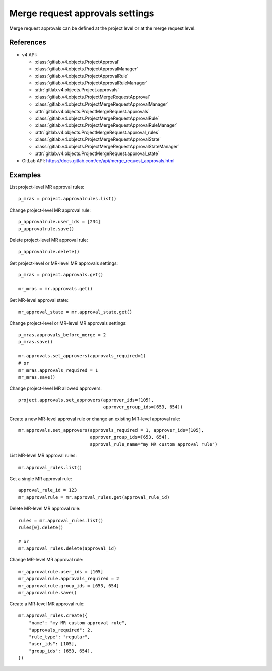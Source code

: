 ################################
Merge request approvals settings
################################

Merge request approvals can be defined at the project level or at the merge
request level.

References
----------

* v4 API:

  + :class:`gitlab.v4.objects.ProjectApproval`
  + :class:`gitlab.v4.objects.ProjectApprovalManager`
  + :class:`gitlab.v4.objects.ProjectApprovalRule`
  + :class:`gitlab.v4.objects.ProjectApprovalRuleManager`
  + :attr:`gitlab.v4.objects.Project.approvals`
  + :class:`gitlab.v4.objects.ProjectMergeRequestApproval`
  + :class:`gitlab.v4.objects.ProjectMergeRequestApprovalManager`
  + :attr:`gitlab.v4.objects.ProjectMergeRequest.approvals`
  + :class:`gitlab.v4.objects.ProjectMergeRequestApprovalRule`
  + :class:`gitlab.v4.objects.ProjectMergeRequestApprovalRuleManager`
  + :attr:`gitlab.v4.objects.ProjectMergeRequest.approval_rules`
  + :class:`gitlab.v4.objects.ProjectMergeRequestApprovalState`
  + :class:`gitlab.v4.objects.ProjectMergeRequestApprovalStateManager`
  + :attr:`gitlab.v4.objects.ProjectMergeRequest.approval_state`

* GitLab API: https://docs.gitlab.com/ee/api/merge_request_approvals.html

Examples
--------

List project-level MR approval rules::

    p_mras = project.approvalrules.list()

Change project-level MR approval rule::

    p_approvalrule.user_ids = [234]
    p_approvalrule.save()

Delete project-level MR approval rule::

    p_approvalrule.delete()

Get project-level or MR-level MR approvals settings::

    p_mras = project.approvals.get()

    mr_mras = mr.approvals.get()

Get MR-level approval state::

    mr_approval_state = mr.approval_state.get()

Change project-level or MR-level MR approvals settings::

    p_mras.approvals_before_merge = 2
    p_mras.save()

    mr.approvals.set_approvers(approvals_required=1)
    # or
    mr_mras.approvals_required = 1
    mr_mras.save()

Change project-level MR allowed approvers::

    project.approvals.set_approvers(approver_ids=[105],
                                    approver_group_ids=[653, 654])

Create a new MR-level approval rule or change an existing MR-level approval rule::

    mr.approvals.set_approvers(approvals_required = 1, approver_ids=[105],
                               approver_group_ids=[653, 654],
                               approval_rule_name="my MR custom approval rule")

List MR-level MR approval rules::

    mr.approval_rules.list()

Get a single MR approval rule::

    approval_rule_id = 123
    mr_approvalrule = mr.approval_rules.get(approval_rule_id)

Delete MR-level MR approval rule::

    rules = mr.approval_rules.list()
    rules[0].delete()

    # or
    mr.approval_rules.delete(approval_id)

Change MR-level MR approval rule::

    mr_approvalrule.user_ids = [105]
    mr_approvalrule.approvals_required = 2
    mr_approvalrule.group_ids = [653, 654]
    mr_approvalrule.save()

Create a MR-level MR approval rule::

   mr.approval_rules.create({
       "name": "my MR custom approval rule",
       "approvals_required": 2,
       "rule_type": "regular",
       "user_ids": [105],
       "group_ids": [653, 654],
   })
